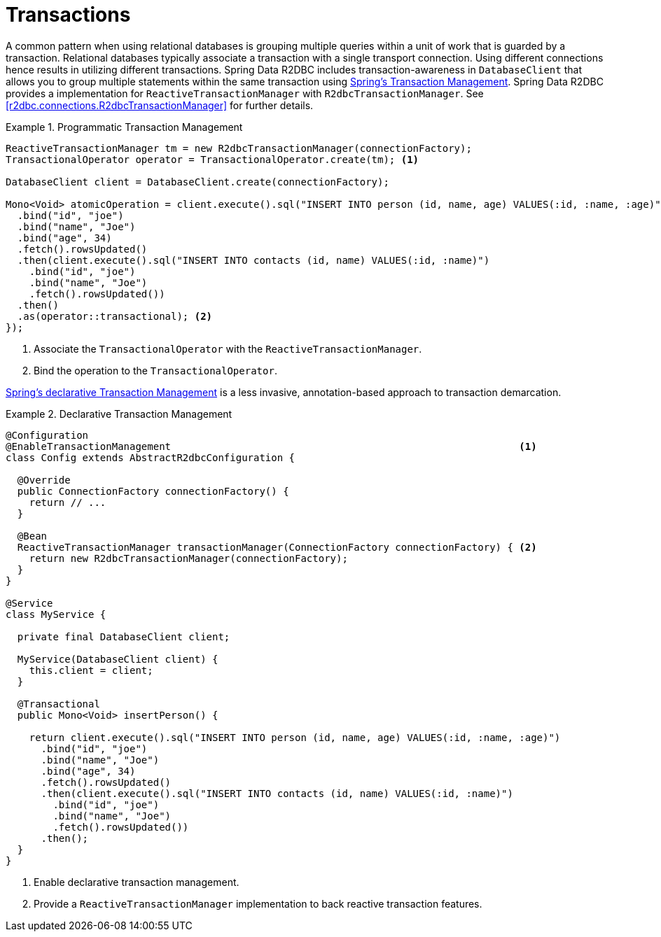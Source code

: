 [[r2dbc.datbaseclient.transactions]]
= Transactions

A common pattern when using relational databases is grouping multiple queries within a unit of work that is guarded by a transaction.
Relational databases typically associate a transaction with a single transport connection.
Using different connections hence results in utilizing different transactions.
Spring Data R2DBC includes transaction-awareness in `DatabaseClient` that allows you to group multiple statements within
the same transaction using https://docs.spring.io/spring/docs/current/spring-framework-reference/data-access.html#transaction[Spring's Transaction Management].
Spring Data R2DBC provides a implementation for `ReactiveTransactionManager` with `R2dbcTransactionManager`.
See <<r2dbc.connections.R2dbcTransactionManager>> for further details.

.Programmatic Transaction Management
====
[source,java]
----
ReactiveTransactionManager tm = new R2dbcTransactionManager(connectionFactory);
TransactionalOperator operator = TransactionalOperator.create(tm); <1>

DatabaseClient client = DatabaseClient.create(connectionFactory);

Mono<Void> atomicOperation = client.execute().sql("INSERT INTO person (id, name, age) VALUES(:id, :name, :age)")
  .bind("id", "joe")
  .bind("name", "Joe")
  .bind("age", 34)
  .fetch().rowsUpdated()
  .then(client.execute().sql("INSERT INTO contacts (id, name) VALUES(:id, :name)")
    .bind("id", "joe")
    .bind("name", "Joe")
    .fetch().rowsUpdated())
  .then()
  .as(operator::transactional); <2>
});
----
<1> Associate the `TransactionalOperator` with the `ReactiveTransactionManager`.
<2> Bind the operation to the `TransactionalOperator`.
====

https://docs.spring.io/spring/docs/current/spring-framework-reference/data-access.html#transaction-declarative[Spring's declarative Transaction Management]
is a less invasive, annotation-based approach to transaction demarcation.

.Declarative Transaction Management
====
[source,java]
----
@Configuration
@EnableTransactionManagement                                                           <1>
class Config extends AbstractR2dbcConfiguration {

  @Override
  public ConnectionFactory connectionFactory() {
    return // ...
  }

  @Bean
  ReactiveTransactionManager transactionManager(ConnectionFactory connectionFactory) { <2>
    return new R2dbcTransactionManager(connectionFactory);
  }
}

@Service
class MyService {

  private final DatabaseClient client;

  MyService(DatabaseClient client) {
    this.client = client;
  }

  @Transactional
  public Mono<Void> insertPerson() {

    return client.execute().sql("INSERT INTO person (id, name, age) VALUES(:id, :name, :age)")
      .bind("id", "joe")
      .bind("name", "Joe")
      .bind("age", 34)
      .fetch().rowsUpdated()
      .then(client.execute().sql("INSERT INTO contacts (id, name) VALUES(:id, :name)")
        .bind("id", "joe")
        .bind("name", "Joe")
        .fetch().rowsUpdated())
      .then();
  }
}
----
<1> Enable declarative transaction management.
<2> Provide a `ReactiveTransactionManager` implementation to back reactive transaction features.
====
